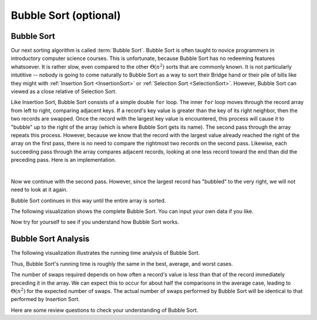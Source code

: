 .. raw:: html

   <script>ODSA.SETTINGS.MODULE_SECTIONS = ['bubble-sort', 'bubble-sort-analysis'];</script>

.. _BubbleSort:


.. raw:: html

   <script>ODSA.SETTINGS.DISP_MOD_COMP = true;ODSA.SETTINGS.MODULE_NAME = "BubbleSort";ODSA.SETTINGS.MODULE_LONG_NAME = "Bubble Sort (optional)";ODSA.SETTINGS.MODULE_CHAPTER = "Arrays: Searching and Sorting"; ODSA.SETTINGS.BUILD_DATE = "2021-11-07 23:59:15"; ODSA.SETTINGS.BUILD_CMAP = true;JSAV_OPTIONS['lang']='en';JSAV_EXERCISE_OPTIONS['code']='pseudo';</script>


.. |--| unicode:: U+2013   .. en dash
.. |---| unicode:: U+2014  .. em dash, trimming surrounding whitespace
   :trim:



.. odsalink:: AV/Sorting/BubbleSortAnalysisCON.css
.. This file is part of the OpenDSA eTextbook project. See
.. http://opendsa.org for more details.
.. Copyright (c) 2012-2020 by the OpenDSA Project Contributors, and
.. distributed under an MIT open source license.

.. avmetadata::
   :author: Cliff Shaffer
   :requires: sorting terminology; comparison; insertion sort
   :satisfies: bubble sort
   :topic: Sorting

.. index:: ! Bubble Sort

Bubble Sort (optional)
=========================

Bubble Sort
-----------

Our next sorting algorithm is called :term:`Bubble Sort`.
Bubble Sort is often taught to novice programmers in
introductory computer science courses.
This is unfortunate, because Bubble Sort has no redeeming features
whatsoever.
It is rather slow, even compared to the other :math:`\Theta(n^2)`
sorts that are commonly known.
It is not particularly intutitive --
nobody is going to come naturally to Bubble Sort as a way to sort
their Bridge hand or their pile of bills like they might with
:ref:`Insertion Sort  <InsertionSort>` or
:ref:`Selection Sort  <SelectionSort>`.
However, Bubble Sort can viewed as a close relative of
Selection Sort.

Like Insertion Sort, Bubble Sort consists of a simple double ``for``
loop.
The inner ``for`` loop moves through the record array from left to
right, comparing adjacent keys.
If a record's key value is greater than the key of its right
neighbor, then the two records are swapped.
Once the record with the largest key value is encountered, this
process will cause it to "bubble" up to the right of the array
(which is where Bubble Sort gets its name).
The second pass through the array repeats this process.
However, because we know that the record with the largest value
already reached the right of the array on the first pass, there is no
need to compare the rightmost two records on the second pass.
Likewise, each succeeding pass through the array compares adjacent
records, looking at one less record toward the end than did the
preceding pass.
Here is an implementation.

.. codeinclude:: Sorting/Bubblesort 
   :tag: Bubblesort        

|

.. inlineav:: bubblesortS1CON ss
   :points: 0.0
   :required: False
   :threshold: 1.0
   :long_name: Bubble Sort Slideshow 1
   :output: show

Now we continue with the second pass. However, since the largest
record has "bubbled" to the very right, we will not need to look at
it again.

.. inlineav:: bubblesortS2CON ss
   :points: 0.0
   :required: False
   :threshold: 1.0
   :long_name: Bubble Sort Slideshow 2
   :output: show

Bubble Sort continues in this way until the entire array is sorted.

The following visualization shows the complete Bubble Sort.
You can input your own data if you like.

.. avembed:: AV/Sorting/bubblesortAV.html ss
   :module: BubbleSort
   :points: 0.0
   :required: False
   :threshold: 1
   :exer_opts: JXOP-debug=true&amp;JOP-lang=en&amp;JXOP-code=pseudo
   :long_name: Bubble Sort Visualization

Now try for yourself to see if you understand how Bubble Sort works.

.. avembed:: Exercises/Sorting/BubsortPRO.html ka
   :module: BubbleSort
   :points: 1.0
   :required: True
   :threshold: 5
   :exer_opts: JXOP-debug=true&amp;JOP-lang=en&amp;JXOP-code=pseudo
   :long_name: Bubble Sort Proficiency Exercise


Bubble Sort Analysis
--------------------

The following visualization illustrates the running time analysis of
Bubble Sort.

.. inlineav:: BubbleSortAnalysisCON ss
   :points: 0.0
   :required: False
   :threshold: 1.0
   :long_name: Bubble Sort Analysis Slideshow
   :output: show

Thus, Bubble Sort's running time is roughly the same
in the best, average, and worst cases.

The number of swaps required depends on how often a
record's value is less than that of the record immediately preceding
it in the array.
We can expect this to occur for about half the comparisons in the
average case, leading to :math:`\Theta(n^2)` for the
expected number of swaps.
The actual number of swaps performed by Bubble Sort will be identical
to that performed by Insertion Sort.

Here are some review questions to check your understanding of
Bubble Sort. 
 
.. avembed:: Exercises/Sorting/BubsortSumm.html ka
   :module: BubbleSort
   :points: 1.0
   :required: True
   :threshold: 5
   :exer_opts: JXOP-debug=true&amp;JOP-lang=en&amp;JXOP-code=pseudo
   :long_name: Bubble Sort Summary Exercise

.. odsascript:: AV/Sorting/bubblesortS1CON.js
.. odsascript:: AV/Sorting/bubblesortS2CON.js
.. odsascript:: AV/Sorting/BubbleSortAnalysisCON.js
